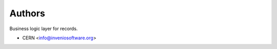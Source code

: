 ..
    Copyright (C) 2020 CERN.

    Invenio-Record-Controller is free software; you can redistribute it
    and/or modify it under the terms of the MIT License; see LICENSE file for
    more details.

Authors
=======

Business logic layer for records.

- CERN <info@inveniosoftware.org>

